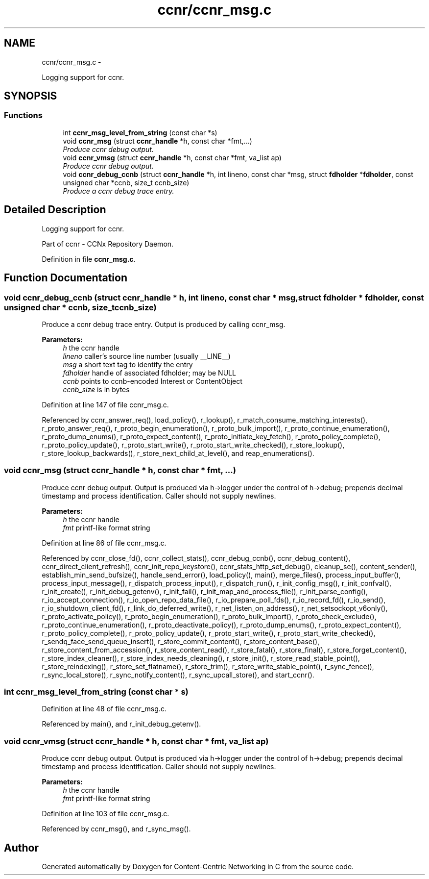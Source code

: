 .TH "ccnr/ccnr_msg.c" 3 "4 Feb 2013" "Version 0.7.1" "Content-Centric Networking in C" \" -*- nroff -*-
.ad l
.nh
.SH NAME
ccnr/ccnr_msg.c \- 
.PP
Logging support for ccnr.  

.SH SYNOPSIS
.br
.PP
.SS "Functions"

.in +1c
.ti -1c
.RI "int \fBccnr_msg_level_from_string\fP (const char *s)"
.br
.ti -1c
.RI "void \fBccnr_msg\fP (struct \fBccnr_handle\fP *h, const char *fmt,...)"
.br
.RI "\fIProduce ccnr debug output. \fP"
.ti -1c
.RI "void \fBccnr_vmsg\fP (struct \fBccnr_handle\fP *h, const char *fmt, va_list ap)"
.br
.RI "\fIProduce ccnr debug output. \fP"
.ti -1c
.RI "void \fBccnr_debug_ccnb\fP (struct \fBccnr_handle\fP *h, int lineno, const char *msg, struct \fBfdholder\fP *\fBfdholder\fP, const unsigned char *ccnb, size_t ccnb_size)"
.br
.RI "\fIProduce a ccnr debug trace entry. \fP"
.in -1c
.SH "Detailed Description"
.PP 
Logging support for ccnr. 

Part of ccnr - CCNx Repository Daemon. 
.PP
Definition in file \fBccnr_msg.c\fP.
.SH "Function Documentation"
.PP 
.SS "void ccnr_debug_ccnb (struct \fBccnr_handle\fP * h, int lineno, const char * msg, struct \fBfdholder\fP * fdholder, const unsigned char * ccnb, size_t ccnb_size)"
.PP
Produce a ccnr debug trace entry. Output is produced by calling ccnr_msg. 
.PP
\fBParameters:\fP
.RS 4
\fIh\fP the ccnr handle 
.br
\fIlineno\fP caller's source line number (usually __LINE__) 
.br
\fImsg\fP a short text tag to identify the entry 
.br
\fIfdholder\fP handle of associated fdholder; may be NULL 
.br
\fIccnb\fP points to ccnb-encoded Interest or ContentObject 
.br
\fIccnb_size\fP is in bytes 
.RE
.PP

.PP
Definition at line 147 of file ccnr_msg.c.
.PP
Referenced by ccnr_answer_req(), load_policy(), r_lookup(), r_match_consume_matching_interests(), r_proto_answer_req(), r_proto_begin_enumeration(), r_proto_bulk_import(), r_proto_continue_enumeration(), r_proto_dump_enums(), r_proto_expect_content(), r_proto_initiate_key_fetch(), r_proto_policy_complete(), r_proto_policy_update(), r_proto_start_write(), r_proto_start_write_checked(), r_store_lookup(), r_store_lookup_backwards(), r_store_next_child_at_level(), and reap_enumerations().
.SS "void ccnr_msg (struct \fBccnr_handle\fP * h, const char * fmt,  ...)"
.PP
Produce ccnr debug output. Output is produced via h->logger under the control of h->debug; prepends decimal timestamp and process identification. Caller should not supply newlines. 
.PP
\fBParameters:\fP
.RS 4
\fIh\fP the ccnr handle 
.br
\fIfmt\fP printf-like format string 
.RE
.PP

.PP
Definition at line 86 of file ccnr_msg.c.
.PP
Referenced by ccnr_close_fd(), ccnr_collect_stats(), ccnr_debug_ccnb(), ccnr_debug_content(), ccnr_direct_client_refresh(), ccnr_init_repo_keystore(), ccnr_stats_http_set_debug(), cleanup_se(), content_sender(), establish_min_send_bufsize(), handle_send_error(), load_policy(), main(), merge_files(), process_input_buffer(), process_input_message(), r_dispatch_process_input(), r_dispatch_run(), r_init_config_msg(), r_init_confval(), r_init_create(), r_init_debug_getenv(), r_init_fail(), r_init_map_and_process_file(), r_init_parse_config(), r_io_accept_connection(), r_io_open_repo_data_file(), r_io_prepare_poll_fds(), r_io_record_fd(), r_io_send(), r_io_shutdown_client_fd(), r_link_do_deferred_write(), r_net_listen_on_address(), r_net_setsockopt_v6only(), r_proto_activate_policy(), r_proto_begin_enumeration(), r_proto_bulk_import(), r_proto_check_exclude(), r_proto_continue_enumeration(), r_proto_deactivate_policy(), r_proto_dump_enums(), r_proto_expect_content(), r_proto_policy_complete(), r_proto_policy_update(), r_proto_start_write(), r_proto_start_write_checked(), r_sendq_face_send_queue_insert(), r_store_commit_content(), r_store_content_base(), r_store_content_from_accession(), r_store_content_read(), r_store_fatal(), r_store_final(), r_store_forget_content(), r_store_index_cleaner(), r_store_index_needs_cleaning(), r_store_init(), r_store_read_stable_point(), r_store_reindexing(), r_store_set_flatname(), r_store_trim(), r_store_write_stable_point(), r_sync_fence(), r_sync_local_store(), r_sync_notify_content(), r_sync_upcall_store(), and start_ccnr().
.SS "int ccnr_msg_level_from_string (const char * s)"
.PP
Definition at line 48 of file ccnr_msg.c.
.PP
Referenced by main(), and r_init_debug_getenv().
.SS "void ccnr_vmsg (struct \fBccnr_handle\fP * h, const char * fmt, va_list ap)"
.PP
Produce ccnr debug output. Output is produced via h->logger under the control of h->debug; prepends decimal timestamp and process identification. Caller should not supply newlines. 
.PP
\fBParameters:\fP
.RS 4
\fIh\fP the ccnr handle 
.br
\fIfmt\fP printf-like format string 
.RE
.PP

.PP
Definition at line 103 of file ccnr_msg.c.
.PP
Referenced by ccnr_msg(), and r_sync_msg().
.SH "Author"
.PP 
Generated automatically by Doxygen for Content-Centric Networking in C from the source code.

